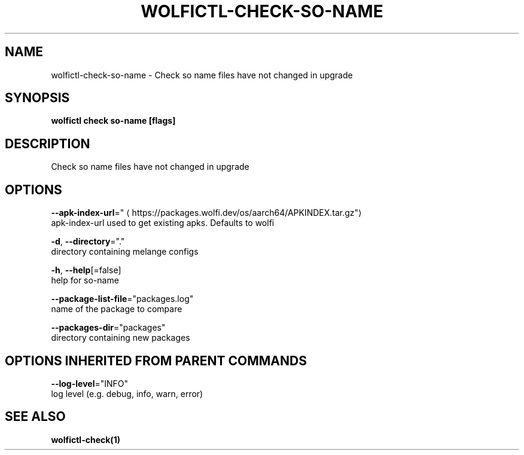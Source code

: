 .TH "WOLFICTL\-CHECK\-SO-NAME" "1" "" "Auto generated by spf13/cobra" "" 
.nh
.ad l


.SH NAME
.PP
wolfictl\-check\-so\-name \- Check so name files have not changed in upgrade


.SH SYNOPSIS
.PP
\fBwolfictl check so\-name [flags]\fP


.SH DESCRIPTION
.PP
Check so name files have not changed in upgrade


.SH OPTIONS
.PP
\fB\-\-apk\-index\-url\fP="
\[la]https://packages.wolfi.dev/os/aarch64/APKINDEX.tar.gz"\[ra]
    apk\-index\-url used to get existing apks.  Defaults to wolfi

.PP
\fB\-d\fP, \fB\-\-directory\fP="."
    directory containing melange configs

.PP
\fB\-h\fP, \fB\-\-help\fP[=false]
    help for so\-name

.PP
\fB\-\-package\-list\-file\fP="packages.log"
    name of the package to compare

.PP
\fB\-\-packages\-dir\fP="packages"
    directory containing new packages


.SH OPTIONS INHERITED FROM PARENT COMMANDS
.PP
\fB\-\-log\-level\fP="INFO"
    log level (e.g. debug, info, warn, error)


.SH SEE ALSO
.PP
\fBwolfictl\-check(1)\fP
